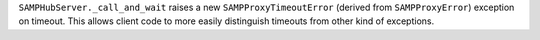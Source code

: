 ``SAMPHubServer._call_and_wait`` raises a new ``SAMPProxyTimeoutError`` (derived from ``SAMPProxyError``) exception on timeout.
This allows client code to more easily distinguish timeouts from other kind of exceptions.


